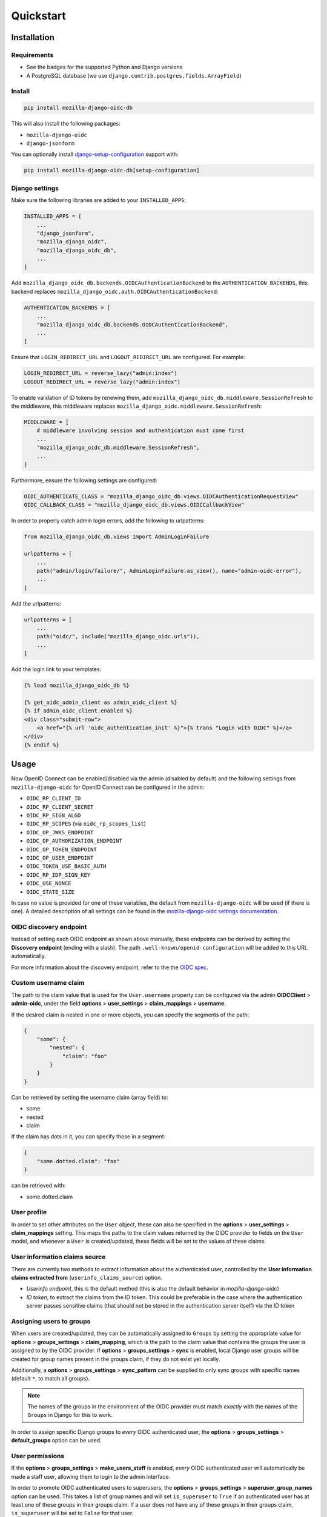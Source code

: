 ==========
Quickstart
==========

Installation
============

Requirements
------------

* See the badges for the supported Python and Django versions
* A PostgreSQL database (we use ``django.contrib.postgres.fields.ArrayField``)

Install
-------

.. code-block:: bash

    pip install mozilla-django-oidc-db

This will also install the following packages:

- ``mozilla-django-oidc``
- ``django-jsonform``

You can optionally install `django-setup-configuration`_ support with:

.. code-block:: bash

    pip install mozilla-django-oidc-db[setup-configuration]

Django settings
---------------

Make sure the following libraries are added to your ``INSTALLED_APPS``:

.. code-block:: python

    INSTALLED_APPS = [
        ...
        "django_jsonform",
        "mozilla_django_oidc",
        "mozilla_django_oidc_db",
        ...
    ]

Add ``mozilla_django_oidc_db.backends.OIDCAuthenticationBackend`` to the ``AUTHENTICATION_BACKENDS``,
this backend replaces ``mozilla_django_oidc.auth.OIDCAuthenticationBackend``:

.. code-block:: python

    AUTHENTICATION_BACKENDS = [
        ...
        "mozilla_django_oidc_db.backends.OIDCAuthenticationBackend",
        ...
    ]

Ensure that ``LOGIN_REDIRECT_URL`` and ``LOGOUT_REDIRECT_URL`` are configured. For example:

.. code-block:: python

    LOGIN_REDIRECT_URL = reverse_lazy("admin:index")
    LOGOUT_REDIRECT_URL = reverse_lazy("admin:index")

To enable validation of ID tokens by renewing them, add ``mozilla_django_oidc_db.middleware.SessionRefresh``
to the middleware, this middleware replaces ``mozilla_django_oidc.middleware.SessionRefresh``:

.. code-block:: python

    MIDDLEWARE = [
        # middleware involving session and authentication must come first
        ...
        "mozilla_django_oidc_db.middleware.SessionRefresh",
        ...
    ]

Furthermore, ensure the following settings are configured:

.. code-block:: python

    OIDC_AUTHENTICATE_CLASS = "mozilla_django_oidc_db.views.OIDCAuthenticationRequestView"
    OIDC_CALLBACK_CLASS = "mozilla_django_oidc_db.views.OIDCCallbackView"

In order to properly catch admin login errors, add the following to urlpatterns:

.. code-block:: python

    from mozilla_django_oidc_db.views import AdminLoginFailure

    urlpatterns = [
        ...
        path("admin/login/failure/", AdminLoginFailure.as_view(), name="admin-oidc-error"),
        ...
    ]

Add the urlpatterns:

.. code-block:: python

    urlpatterns = [
        ...
        path("oidc/", include("mozilla_django_oidc.urls")),
        ...
    ]

Add the login link to your templates:

.. code-block:: django

    {% load mozilla_django_oidc_db %}

    {% get_oidc_admin_client as admin_oidc_client %}
    {% if admin_oidc_client.enabled %}
    <div class="submit-row">
        <a href="{% url 'oidc_authentication_init' %}">{% trans "Login with OIDC" %}</a>
    </div>
    {% endif %}


Usage
=====

Now OpenID Connect can be enabled/disabled via the admin (disabled by default)
and the following settings from ``mozilla-django-oidc`` for OpenID Connect can be configured in the admin:

- ``OIDC_RP_CLIENT_ID``
- ``OIDC_RP_CLIENT_SECRET``
- ``OIDC_RP_SIGN_ALGO``
- ``OIDC_RP_SCOPES`` (via ``oidc_rp_scopes_list``)
- ``OIDC_OP_JWKS_ENDPOINT``
- ``OIDC_OP_AUTHORIZATION_ENDPOINT``
- ``OIDC_OP_TOKEN_ENDPOINT``
- ``OIDC_OP_USER_ENDPOINT``
- ``OIDC_TOKEN_USE_BASIC_AUTH``
- ``OIDC_RP_IDP_SIGN_KEY``
- ``OIDC_USE_NONCE``
- ``OIDC_STATE_SIZE``

In case no value is provided for one of these variables, the default from ``mozilla-django-oidc``
will be used (if there is one). A detailed description of all settings can be found in the `mozilla-django-oidc settings documentation`_.

OIDC discovery endpoint
-----------------------

Instead of setting each OIDC endpoint as shown above manually, these endpoints can be
derived by setting the **Discovery endpoint** (ending with a slash).
The path ``.well-known/openid-configuration`` will be added to this URL automatically.

For more information about the discovery endpoint, refer to the the `OIDC spec`_.

Custom username claim
---------------------

The path to the claim value that is used for the ``User.username`` property
can be configured via the admin **OIDCClient** > **admin-oidc**, under the field 
**options** > **user_settings** > **claim_mappings** > **username**. 

If the desired claim is nested in one or more objects, you can specify the segments
of the path:

.. code-block:: json

    {
        "some": {
            "nested": {
                "claim": "foo"
            }
        }
    }

Can be retrieved by setting the username claim (array field) to:

- some
- nested
- claim

If the claim has dots in it, you can specify those in a segment:

.. code-block:: json

    {
        "some.dotted.claim": "foo"
    }

can be retrieved with:

- some.dotted.claim

User profile
------------

In order to set other attributes on the ``User`` object, these can also be specified in the **options** > **user_settings** > **claim_mappings** setting.
This maps the paths to the claim values returned by the OIDC provider to
fields on the ``User`` model, and whenever a ``User`` is created/updated, these
fields will be set to the values of these claims.

User information claims source
------------------------------

There are currently two methods to extract information about the authenticated user, controlled by the **User information claims extracted from** (``userinfo_claims_source``) option.

- `Userinfo endpoint`, this is the default method (this is also the default behavior in `mozilla-django-oidc`)
- `ID token`, to extract the claims from the ID token. This could be preferable in the case where
  the authentication server passes sensitive claims (that should not be stored in the authentication server itself)
  via the ID token

Assigning users to groups
-------------------------

When users are created/updated, they can be automatically assigned to ``Groups``
by setting the appropriate value for **options** > **groups_settings** > **claim_mapping**, which is the path to the claim value that
contains the groups the user is assigned to by the OIDC provider. If **options** > **groups_settings** > **sync** is
enabled, local Django user groups will be created for group names present in the groups claim, if they do not exist yet locally.

Additionally, a **options** > **groups_settings** > **sync_pattern** can be supplied to only sync groups with
specific names (default ``*``, to match all groups).

.. note::
    The names of the groups in the environment of the OIDC provider must match *exactly*
    with the names of the ``Groups`` in Django for this to work.

In order to assign specific Django groups to *every* OIDC authenticated user, the 
**options** > **groups_settings** > **default_groups** option can be used.

User permissions
----------------

If the **options** > **groups_settings** > **make_users_staff** is enabled, *every* OIDC authenticated user will automatically be made a staff user,
allowing them to login to the admin interface.

In order to promote OIDC authenticated users to superusers, the **options** > **groups_settings** > **superuser_group_names** option can be used. This
takes a list of group names and will set ``is_superuser`` to ``True`` if an authenticated user
has at least one of these groups in their groups claim. If a user does not have any of these
groups in their groups claim, ``is_superuser`` will be set to ``False`` for that user.

.. note::
    If **superuser_group_names** is left empty, the superuser status of users will never be altered upon login,
    allowing for manual management of superusers.

Claim obfuscation
-----------------

The :class:`~mozilla_django_oidc_db.plugins.OIDCAdminPlugin` method ``verify_claims`` 
logs the received claims. 

In order to not log information from sensitive claims (identifiers, etc.),
claims can be obfuscated by setting in the admin the field **options** > **user_settings** > **sensitive_claims**.
This field should contain the path to the claim values that are sensitive. The username claim is considered
sensitive by default.


.. _mozilla-django-oidc settings documentation: https://mozilla-django-oidc.readthedocs.io/en/stable/settings.html

.. _OIDC spec: https://openid.net/specs/openid-connect-discovery-1_0.html#WellKnownRegistry

.. _django-setup-configuration: https://pypi.org/project/django-setup-configuration/
